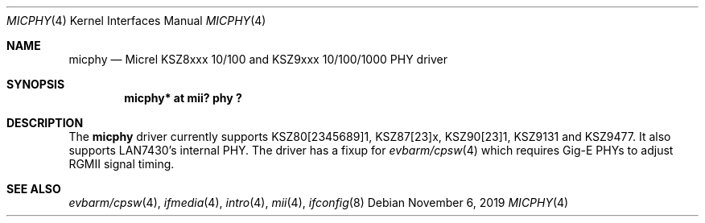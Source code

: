 .\"	$NetBSD: micphy.4,v 1.2.32.1 2019/11/25 16:53:29 martin Exp $
.\"
.\" Copyright (c) 2014 The NetBSD Foundation, Inc.
.\" All rights reserved.
.\"
.\" Permission to use, copy, modify, and distribute this software for any
.\" purpose with or without fee is hereby granted, provided that the above
.\" copyright notice and this permission notice appear in all copies.
.\"
.\" THE SOFTWARE IS PROVIDED "AS IS" AND THE AUTHOR DISCLAIMS ALL WARRANTIES
.\" WITH REGARD TO THIS SOFTWARE INCLUDING ALL IMPLIED WARRANTIES OF
.\" MERCHANTABILITY AND FITNESS. IN NO EVENT SHALL THE AUTHOR BE LIABLE FOR
.\" ANY SPECIAL, DIRECT, INDIRECT, OR CONSEQUENTIAL DAMAGES OR ANY DAMAGES
.\" WHATSOEVER RESULTING FROM LOSS OF USE, DATA OR PROFITS, WHETHER IN AN
.\" ACTION OF CONTRACT, NEGLIGENCE OR OTHER TORTIOUS ACTION, ARISING OUT OF
.\" OR IN CONNECTION WITH THE USE OR PERFORMANCE OF THIS SOFTWARE.
.\"
.Dd November 6, 2019
.Dt MICPHY 4
.Os
.Sh NAME
.Nm micphy
.Nd Micrel KSZ8xxx 10/100 and KSZ9xxx 10/100/1000 PHY driver
.Sh SYNOPSIS
.Cd "micphy* at mii? phy ?"
.Sh DESCRIPTION
The
.Nm
driver currently supports KSZ80[2345689]1, KSZ87[23]x, KSZ90[23]1, KSZ9131 and
KSZ9477.
It also supports LAN7430's internal PHY.
The driver has a fixup for
.Xr evbarm/cpsw 4
which requires Gig-E PHYs to adjust RGMII signal timing.
.Sh SEE ALSO
.Xr evbarm/cpsw 4 ,
.Xr ifmedia 4 ,
.Xr intro 4 ,
.Xr mii 4 ,
.Xr ifconfig 8
